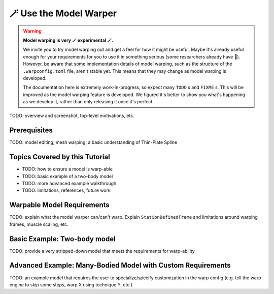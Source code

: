 .. _tut6:


🪄 Use the Model Warper
=======================

.. warning::

    **Model warping is very 🪄 experimental 🪄.**

    We invite you to try model warping out and get a feel for how it might be
    useful. Maybe it's already useful enough for your requirements for you to use
    it in something serious (some researchers already have 🎉). However, be
    aware that some implementation details of model warping, such as the structure
    of the ``.warpconfig.toml`` file, aren't stable yet. This means that they may
    change as model warping is developed.

    The documentation here is extremely work-in-progress, so expect many ``TODO`` s
    and ``FIXME`` s. This will be improved as the model warping feature is developed.
    We figured it's better to show you what's happening as we develop it, rather
    than only releasing it once it's perfect.
    

TODO: overview and screenshot, top-level motivations, etc.

Prerequisites
-------------

TODO: model editing, mesh warping, a basic understanding of Thin-Plate Spline


Topics Covered by this Tutorial
-------------------------------

* TODO: how to ensure a model is warp-able
* TODO: basic example of a two-body model
* TODO: more advanced example walkthrough
* TODO: limitations, references, future work


Warpable Model Requirements
---------------------------

TODO: explain what the model warper can/can't warp. Explain ``StationDefinedFrame``
and limitations around warping frames, muscle scaling, etc.

Basic Example: Two-body model
-----------------------------

TODO: provide a very stripped-down model that meets the requirements for warp-ability


Advanced Example: Many-Bodied Model with Custom Requirements
------------------------------------------------------------

TODO: an example model that requires the user to specialize/specify customization
in the warp config (e.g. tell the warp engine to skip some steps, warp X using
technique Y, etc.)
